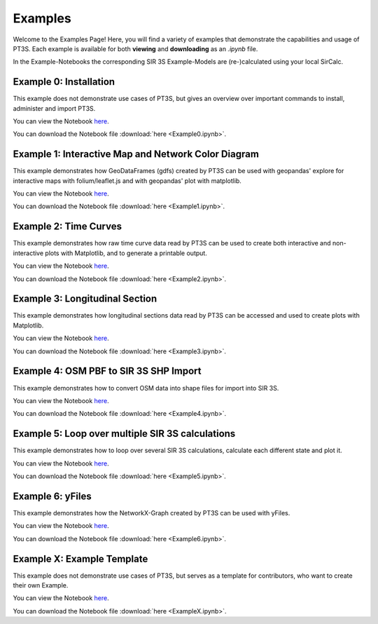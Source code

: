 Examples
========

Welcome to the Examples Page! Here, you will find a variety of examples that demonstrate the capabilities and usage of PT3S. Each example is available for both **viewing** and **downloading** as an `.ipynb` file. 

In the Example-Notebooks the corresponding SIR 3S Example-Models are (re-)calculated using your local SirCalc.

.. _ex0:

Example 0: Installation 
-----------------------

This example does not demonstrate use cases of PT3S, but gives an overview over important commands to install, administer and import PT3S.

You can view the Notebook `here <Example0.html>`_.

   
You can download the Notebook file :download:`here <Example0.ipynb>`.

.. _ex1:

Example 1: Interactive Map and Network Color Diagram
----------------------------------------------------

This example demonstrates how GeoDataFrames (gdfs) created by PT3S can be used with geopandas' explore for interactive maps with folium/leaflet.js and with geopandas' plot with matplotlib.

You can view the Notebook `here <Example1.html>`_.

   
You can download the Notebook file :download:`here <Example1.ipynb>`.

.. _ex2:

Example 2: Time Curves
----------------------

This example demonstrates how raw time curve data read by PT3S can be used to create both interactive and non-interactive plots with Matplotlib, and to generate a printable output.

You can view the Notebook `here <Example2.html>`_.

   
You can download the Notebook file :download:`here <Example2.ipynb>`.

.. _ex3:

Example 3: Longitudinal Section
--------------------------------

This example demonstrates how longitudinal sections data read by PT3S can be accessed and used to create plots with Matplotlib.

You can view the Notebook `here <Example3.html>`_.


You can download the Notebook file :download:`here <Example3.ipynb>`.

.. _ex4:

Example 4: OSM PBF to SIR 3S SHP Import
---------------------------------------

This example demonstrates how to convert OSM data into shape files for import into SIR 3S.

You can view the Notebook `here <Example4.html>`_.


You can download the Notebook file :download:`here <Example4.ipynb>`.

.. _ex5:

Example 5: Loop over multiple SIR 3S calculations
-------------------------------------------------

This example demonstrates how to loop over several SIR 3S calculations, calculate each different state and plot it.

You can view the Notebook `here <Example5.html>`_.


You can download the Notebook file :download:`here <Example5.ipynb>`.

.. _ex6:

Example 6: yFiles
-------------------------------------------------

This example demonstrates how the NetworkX-Graph created by PT3S can be used with yFiles.

You can view the Notebook `here <Example6.html>`_.


You can download the Notebook file :download:`here <Example6.ipynb>`.

Example X: Example Template
---------------------------

This example does not demonstrate use cases of PT3S, but serves as a template for contributors, who want to create their own Example.

You can view the Notebook `here <ExampleX.html>`_.


You can download the Notebook file :download:`here <ExampleX.ipynb>`.